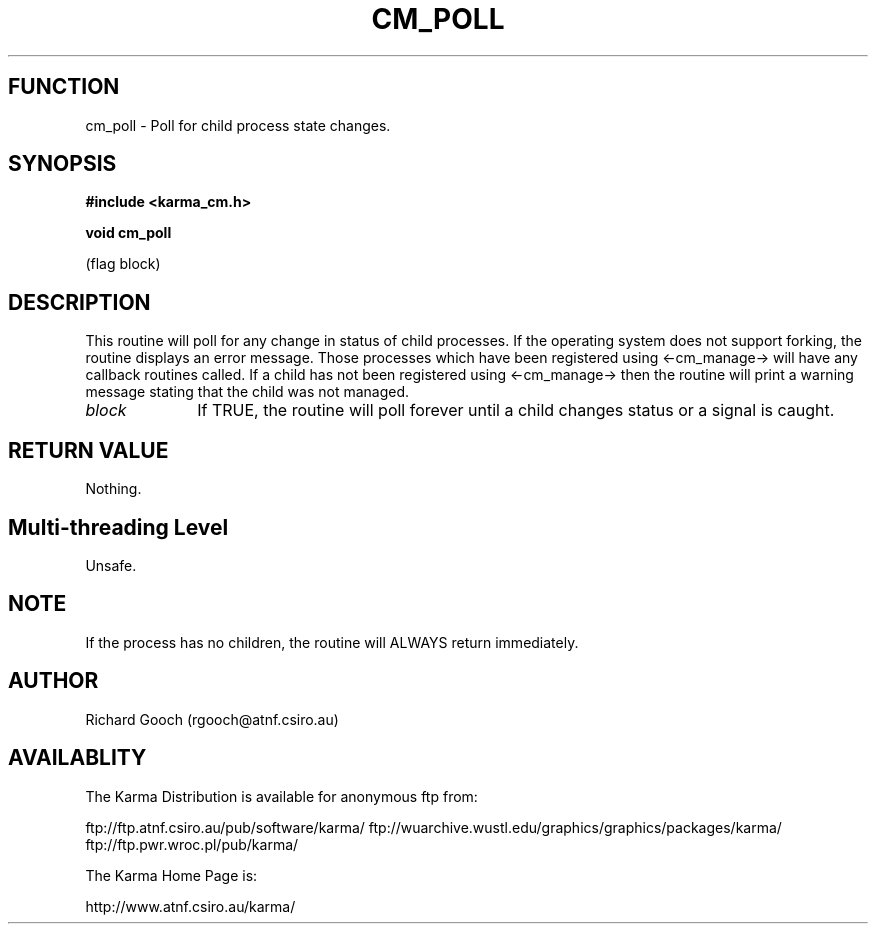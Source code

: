 .TH CM_POLL 3 "13 Nov 2005" "Karma Distribution"
.SH FUNCTION
cm_poll \- Poll for child process state changes.
.SH SYNOPSIS
.B #include <karma_cm.h>
.sp
.B void cm_poll
.sp
(flag block)
.SH DESCRIPTION
This routine will poll for any change in status of child
processes. If the operating system does not support forking, the routine
displays an error message. Those processes which have been registered using
<-cm_manage-> will have any callback routines called. If a child has not
been registered using <-cm_manage-> then the routine will print a warning
message stating that the child was not managed.
.IP \fIblock\fP 1i
If TRUE, the routine will poll forever until a child changes status
or a signal is caught.
.SH RETURN VALUE
Nothing.
.SH Multi-threading Level
Unsafe.
.SH NOTE
If the process has no children, the routine will ALWAYS return
immediately.
.sp
.SH AUTHOR
Richard Gooch (rgooch@atnf.csiro.au)
.SH AVAILABLITY
The Karma Distribution is available for anonymous ftp from:

ftp://ftp.atnf.csiro.au/pub/software/karma/
ftp://wuarchive.wustl.edu/graphics/graphics/packages/karma/
ftp://ftp.pwr.wroc.pl/pub/karma/

The Karma Home Page is:

http://www.atnf.csiro.au/karma/
